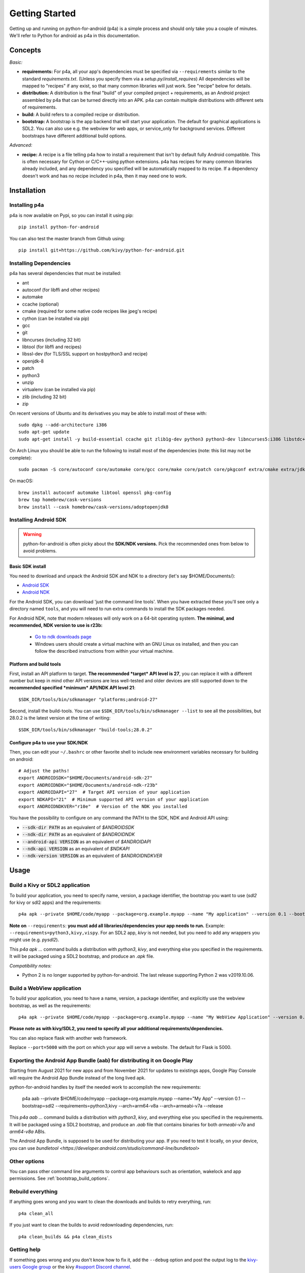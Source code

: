 
Getting Started
===============

Getting up and running on python-for-android (p4a) is a simple process
and should only take you a couple of minutes. We'll refer to Python
for android as p4a in this documentation.

Concepts
--------

*Basic:*

- **requirements:** For p4a, all your app's dependencies must be specified
  via ``--requirements`` similar to the standard `requirements.txt`.
  (Unless you specify them via a `setup.py`/`install_requires`)
  All dependencies will be mapped to "recipes" if any exist, so that
  many common libraries will just work. See "recipe" below for details.

- **distribution:** A distribution is the final "build" of your
  compiled project + requirements, as an Android project assembled by
  p4a that can be turned directly into an APK. p4a can contain multiple
  distributions with different sets of requirements.

- **build:** A build refers to a compiled recipe or distribution.

- **bootstrap:** A bootstrap is the app backend that will start your
  application. The default for graphical applications is SDL2.
  You can also use e.g. the webview for web apps, or service_only for
  background services. Different bootstraps have different additional
  build options.

*Advanced:*

- **recipe:**
  A recipe is a file telling p4a how to install a requirement
  that isn't by default fully Android compatible.
  This is often necessary for Cython or C/C++-using python extensions.
  p4a has recipes for many common libraries already included, and any
  dependency you specified will be automatically mapped to its recipe.
  If a dependency doesn't work and has no recipe included in p4a,
  then it may need one to work.


Installation
------------

Installing p4a
~~~~~~~~~~~~~~

p4a is now available on Pypi, so you can install it using pip::

    pip install python-for-android

You can also test the master branch from Github using::

    pip install git+https://github.com/kivy/python-for-android.git

Installing Dependencies
~~~~~~~~~~~~~~~~~~~~~~~

p4a has several dependencies that must be installed:

- ant
- autoconf (for libffi and other recipes)
- automake
- ccache (optional)
- cmake (required for some native code recipes like jpeg's recipe)
- cython (can be installed via pip)
- gcc
- git
- libncurses (including 32 bit)
- libtool (for libffi and recipes)
- libssl-dev (for TLS/SSL support on hostpython3 and recipe)
- openjdk-8
- patch
- python3
- unzip
- virtualenv (can be installed via pip)
- zlib (including 32 bit)
- zip

On recent versions of Ubuntu and its derivatives you may be able to
install most of these with::

    sudo dpkg --add-architecture i386
    sudo apt-get update
    sudo apt-get install -y build-essential ccache git zlib1g-dev python3 python3-dev libncurses5:i386 libstdc++6:i386 zlib1g:i386 openjdk-8-jdk unzip ant ccache autoconf libtool libssl-dev

On Arch Linux you should be able to run the following to
install most of the dependencies (note: this list may not be
complete)::

    sudo pacman -S core/autoconf core/automake core/gcc core/make core/patch core/pkgconf extra/cmake extra/jdk8-openjdk extra/python-pip extra/unzip extra/zip

On macOS::

    brew install autoconf automake libtool openssl pkg-config
    brew tap homebrew/cask-versions
    brew install --cask homebrew/cask-versions/adoptopenjdk8

Installing Android SDK
~~~~~~~~~~~~~~~~~~~~~~

.. warning::
   python-for-android is often picky about the **SDK/NDK versions.**
   Pick the recommended ones from below to avoid problems.

Basic SDK install
`````````````````

You need to download and unpack the Android SDK and NDK to a directory (let's say $HOME/Documents/):

- `Android SDK <https://developer.android.com/studio/index.html>`_
- `Android NDK <https://developer.android.com/ndk/downloads/index.html>`_

For the Android SDK, you can download 'just the command line
tools'. When you have extracted these you'll see only a directory
named ``tools``, and you will need to run extra commands to install
the SDK packages needed. 

For Android NDK, note that modern releases will only work on a 64-bit
operating system. **The minimal, and recommended, NDK version to use is r23b:**

 - `Go to ndk downloads page <https://developer.android.com/ndk/downloads/>`_
 - Windows users should create a virtual machine with an GNU Linux os
   installed, and then you can follow the described instructions from within
   your virtual machine.


Platform and build tools
````````````````````````

First, install an API platform to target. **The recommended *target* API
level is 27**, you can replace it with a different number but
keep in mind other API versions are less well-tested and older devices
are still supported down to the **recommended specified *minimum*
API/NDK API level 21**::

  $SDK_DIR/tools/bin/sdkmanager "platforms;android-27"


Second, install the build-tools. You can use
``$SDK_DIR/tools/bin/sdkmanager --list`` to see all the
possibilities, but 28.0.2 is the latest version at the time of writing::

  $SDK_DIR/tools/bin/sdkmanager "build-tools;28.0.2"

Configure p4a to use your SDK/NDK
`````````````````````````````````

Then, you can edit your ``~/.bashrc`` or other favorite shell to include new environment
variables necessary for building on android::

    # Adjust the paths!
    export ANDROIDSDK="$HOME/Documents/android-sdk-27"
    export ANDROIDNDK="$HOME/Documents/android-ndk-r23b"
    export ANDROIDAPI="27"  # Target API version of your application
    export NDKAPI="21"  # Minimum supported API version of your application
    export ANDROIDNDKVER="r10e"  # Version of the NDK you installed

You have the possibility to configure on any command the PATH to the SDK, NDK and Android API using:

- :code:`--sdk-dir PATH` as an equivalent of `$ANDROIDSDK`
- :code:`--ndk-dir PATH` as an equivalent of `$ANDROIDNDK`
- :code:`--android-api VERSION` as an equivalent of `$ANDROIDAPI`
- :code:`--ndk-api VERSION` as an equivalent of `$NDKAPI`
- :code:`--ndk-version VERSION` as an equivalent of `$ANDROIDNDKVER`


Usage
-----

Build a Kivy or SDL2 application
~~~~~~~~~~~~~~~~~~~~~~~~~~~~~~~~~

To build your application, you need to specify name, version, a package
identifier, the bootstrap you want to use (`sdl2` for kivy or sdl2 apps)
and the requirements::

    p4a apk --private $HOME/code/myapp --package=org.example.myapp --name "My application" --version 0.1 --bootstrap=sdl2 --requirements=python3,kivy

**Note on** ``--requirements``: **you must add all
libraries/dependencies your app needs to run.**
Example: ``--requirements=python3,kivy,vispy``. For an SDL2 app,
`kivy` is not needed, but you need to add any wrappers you might
use (e.g. `pysdl2`).

This `p4a apk ...` command builds a distribution with `python3`,
`kivy`, and everything else you specified in the requirements.
It will be packaged using a SDL2 bootstrap, and produce
an `.apk` file.

*Compatibility notes:*

- Python 2 is no longer supported by python-for-android. The last release supporting Python 2 was v2019.10.06.


Build a WebView application
~~~~~~~~~~~~~~~~~~~~~~~~~~~

To build your application, you need to have a name, version, a package
identifier, and explicitly use the webview bootstrap, as
well as the requirements::

    p4a apk --private $HOME/code/myapp --package=org.example.myapp --name "My WebView Application" --version 0.1 --bootstrap=webview --requirements=flask --port=5000

**Please note as with kivy/SDL2, you need to specify all your
additional requirements/dependencies.**

You can also replace flask with another web framework.

Replace ``--port=5000`` with the port on which your app will serve a
website. The default for Flask is 5000.

Exporting the Android App Bundle (aab) for distributing it on Google Play
~~~~~~~~~~~~~~~~~~~~~~~~~~~~~~~~~~~~~~~~~~~~~~~~~~~~~~~~~~~~~~~~~~~~~~~~~

Starting from August 2021 for new apps and from November 2021 for updates to existings apps,
Google Play Console will require the Android App Bundle instead of the long lived apk.

python-for-android handles by itself the needed work to accomplish the new requirements:

    p4a aab --private $HOME/code/myapp --package=org.example.myapp --name="My App" --version 0.1 --bootstrap=sdl2 --requirements=python3,kivy --arch=arm64-v8a --arch=armeabi-v7a --release

This `p4a aab ...` command builds a distribution with `python3`,
`kivy`, and everything else you specified in the requirements.
It will be packaged using a SDL2 bootstrap, and produce
an `.aab` file that contains binaries for both `armeabi-v7a` and `arm64-v8a` ABIs.

The Android App Bundle, is supposed to be used for distributing your app.
If you need to test it locally, on your device, you can use `bundletool <https://developer.android.com/studio/command-line/bundletool>`

Other options
~~~~~~~~~~~~~

You can pass other command line arguments to control app behaviours
such as orientation, wakelock and app permissions. See
:ref:`bootstrap_build_options`.



Rebuild everything
~~~~~~~~~~~~~~~~~~

If anything goes wrong and you want to clean the downloads and builds to retry everything, run::

    p4a clean_all

If you just want to clean the builds to avoid redownloading dependencies, run::

    p4a clean_builds && p4a clean_dists

Getting help
~~~~~~~~~~~~

If something goes wrong and you don't know how to fix it, add the
``--debug`` option and post the output log to the `kivy-users Google
group <https://groups.google.com/forum/#!forum/kivy-users>`__ or the
kivy `#support Discord channel <https://chat.kivy.org/>`_.

See :doc:`troubleshooting` for more information.


Advanced usage
--------------

Recipe management
~~~~~~~~~~~~~~~~~

You can see the list of the available recipes with::

    p4a recipes
    
If you are contributing to p4a and want to test a recipes again,
you need to clean the build and rebuild your distribution::

    p4a clean_recipe_build RECIPENAME
    p4a clean_dists
    # then rebuild your distribution

You can write "private" recipes for your application, just create a
``p4a-recipes`` folder in your build directory, and place a recipe in
it (edit the ``__init__.py``)::

    mkdir -p p4a-recipes/myrecipe
    touch p4a-recipes/myrecipe/__init__.py
    

Distribution management
~~~~~~~~~~~~~~~~~~~~~~~

Every time you start a new project, python-for-android will internally
create a new distribution (an Android build project including Python
and your other dependencies compiled for Android), according to the
requirements you added on the command line. You can force the reuse of
an existing distribution by adding::

   p4a apk --dist_name=myproject ...

This will ensure your distribution will always be built in the same
directory, and avoids using more disk space every time you adjust a
requirement.

You can list the available distributions::

    p4a distributions

And clean all of them::

    p4a clean_dists

Configuration file
~~~~~~~~~~~~~~~~~~

python-for-android checks in the current directory for a configuration
file named ``.p4a``. If found, it adds all the lines as options to the
command line. For example, you can add the options you would always
include such as::

    --dist_name my_example
    --android_api 27
    --requirements kivy,openssl

Overriding recipes sources
~~~~~~~~~~~~~~~~~~~~~~~~~~

You can override the source of any recipe using the
``$P4A_recipename_DIR`` environment variable. For instance, to test
your own Kivy branch you might set::

    export P4A_kivy_DIR=/home/username/kivy

The specified directory will be copied into python-for-android instead
of downloading from the normal url specified in the recipe.

setup.py file (experimental)
~~~~~~~~~~~~~~~~~~~~~~~~~~~~

If your application is also packaged for desktop using `setup.py`,
you may want to use your `setup.py` instead of the
``--requirements`` option to avoid specifying things twice.
For that purpose, check out :doc:`distutils`

Going further
~~~~~~~~~~~~~

See the other pages of this doc for more information on specific topics:

- :doc:`buildoptions`
- :doc:`commands`
- :doc:`recipes`
- :doc:`bootstraps`
- :doc:`apis`
- :doc:`troubleshooting`
- :doc:`launcher`
- :doc:`contribute`
